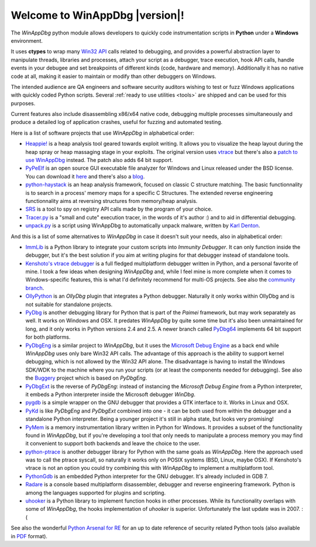 .. _index:

Welcome to WinAppDbg |version|!
*******************************

.. only:: latex

    Introduction
    ------------

.. only:: html

    .. image:: _images/screenshot.png
       :width: 30%
       :align: right
       :target: Screenshots.html
       :alt: Click for more screenshots

The *WinAppDbg* python module allows developers to quickly code instrumentation scripts in **Python** under a **Windows** environment.

It uses **ctypes** to wrap many `Win32 API <http://msdn.microsoft.com/en-us/library/ms679304(VS.85).aspx>`_ calls related to debugging, and provides a powerful abstraction layer to manipulate threads, libraries and processes, attach your script as a debugger, trace execution, hook API calls, handle events in your debugee and set breakpoints of different kinds (code, hardware and memory). Additionally it has no native code at all, making it easier to maintain or modify than other debuggers on Windows.

The intended audience are QA engineers and software security auditors wishing to test or fuzz Windows applications with quickly coded Python scripts. Several :ref:`ready to use utilities <tools>` are shipped and can be used for this purposes.

Current features also include disassembling x86/x64 native code, debugging multiple processes simultaneously and produce a detailed log of application crashes, useful for fuzzing and automated testing.

.. only:: html

    Download
    --------

    Some quick links for the impatient:

    * `winappdbg-1.5-beta7.win32.msi <http://sourceforge.net/projects/winappdbg/files/WinAppDbg/1.5/winappdbg-1.5-beta7.win32.msi/download>`_ - All supported 32-bit Python versions
    * `winappdbg-1.5-beta7.win-amd64.msi <http://sourceforge.net/projects/winappdbg/files/WinAppDbg/1.5/winappdbg-1.5-beta7.win-amd64.msi/download>`_ - All supported 64-bit Python versions
    * `winappdbg-1.5-beta7.zip <http://sourceforge.net/projects/winappdbg/files/WinAppDbg/1.5/winappdbg-1.5-beta7.zip/download>`_ - Manual install (setup.py)

    For more information, online docs and older versions go to the :ref:`downloads page <download>`.

    Reference
    ---------

    `Click here <http://winappdbg.sourceforge.net/doc/latest/reference/>`_ for a full reference page of all classes and methods in *WinAppDbg*.

    Tutorial
    --------

    The easy way to learn to use *WinAppDbg*. If this is your first time, it's the right place to start!

    .. toctree::
       :maxdepth: 2

       Downloads
       Tools
       ProgrammingGuide

    Related projects
    ----------------

Here is a list of software projects that use *WinAppDbg* in alphabetical order:

* `Heappie! <http://exploiting.wordpress.com/2012/03/09/heappie-heap-spray-analysis-tool/>`_ is a heap analysis tool geared towards exploit writing. It allows you to visualize the heap layout during the heap spray or heap massaging stage in your exploits. The original version uses `vtrace <https://code.google.com/p/vtrace-mirror/>`_ but there's also a `patch to use WinAppDbg <http://breakingcode.wordpress.com/2012/03/18/heappie-winappdbg/>`_ instead. The patch also adds 64 bit support.
* `PyPeElf <http://sourceforge.net/apps/trac/pypeelf>`_ is an open source GUI executable file analyzer for Windows and Linux released under the BSD license. You can download it `here <http://pypeelf.svn.sourceforge.net/svnroot/pypeelf/trunk>`_ and there's also a `blog <http://pypeelf.blogspot.com/>`_.
* `python-haystack <https://github.com/trolldbois/python-haystack/>`_ is an heap analysis framework, focused on classic C structure matching. The basic functionnality is to search in a process' memory maps for a specific C Structures. The extended reverse engineering functionnality aims at reversing structures from memory/heap analysis.
* `SRS <http://5d4a.wordpress.com/2009/12/07/messing-around-with-register/>`_ is a tool to spy on registry API calls made by the program of your choice.
* `Tracer.py <https://brundlelab.wordpress.com/2012/08/19/small-and-cute-execution-tracer/>`_ is a "small and cute" execution tracer, in the words of it's author :) and to aid in differential debugging.
* `unpack.py <http://malwaremusings.com/scripts/unpack-py-script-using-winappdbg-to-automatically-unpack-malware/>`_ is a script using WinAppDbg to automatically unpack malware, written by `Karl Denton <http://www.linkedin.com/in/karldenton>`_.

And this is a list of some alternatives to *WinAppDbg* in case it doesn't suit your needs, also in alphabetical order:

* `ImmLib <http://debugger.immunityinc.com/>`_ is a Python library to integrate your custom scripts into *Immunity Debugger*. It can only function inside the debugger, but it's the best solution if you aim at writing plugins for that debugger instead of standalone tools.
* `Kenshoto's vtrace debugger <https://code.google.com/p/vtrace-mirror/>`_ is a full fledged multiplatform debugger written in Python, and a personal favorite of mine. I took a few ideas when designing *WinAppDbg* and, while I feel mine is more complete when it comes to Windows-specific features, this is what I'd definitely recommend for multi-OS projects. See also the `community branch <https://code.google.com/p/vdebug/>`_.
* `OllyPython <https://code.google.com/p/ollypython/>`_ is an *OllyDbg* plugin that integrates a Python debugger. Naturally it only works within OllyDbg and is not suitable for standalone projects.
* `PyDbg <https://code.google.com/p/paimei/>`_ is another debugging library for Python that is part of the *Paimei* framework, but may work separately as well. It works on Windows and OSX. It predates *WinAppDbg* by quite some time but it's also been unmaintained for long, and it only works in Python versions 2.4 and 2.5. A newer branch called `PyDbg64 <https://github.com/gdbinit/pydbg64>`_ implements 64 bit support for both platforms.
* `PyDbgEng <http://sourceforge.net/projects/pydbgeng/>`_ is a similar project to *WinAppDbg*, but it uses the `Microsoft Debug Engine <http://msdn.microsoft.com/en-us/windows/hardware/gg463009>`_ as a back end while *WinAppDbg* uses only bare Win32 API calls. The advantage of this approach is the ability to support kernel debugging, which is not allowed by the Win32 API alone. The disadvantage is having to install the Windows SDK/WDK to the machine where you run your scripts (or at least the components needed for debugging). See also the `Buggery <https://github.com/grugq/Buggery>`_ project which is based on *PyDbgEng*.
* `PyDbgExt <http://sourceforge.net/projects/pydbgext/>`_ is the reverse of *PyDbgEng*: instead of instancing the *Microsoft Debug Engine* from a Python interpreter, it embeds a Python interpreter inside the Microsoft debugger *WinDbg*.
* `pygdb <https://code.google.com/p/pygdb/>`_ is a simple wrapper on the GNU debugger that provides a GTK interface to it. Works in Linux and OSX.
* `PyKd <https://pykd.codeplex.com/>`_ is like *PyDbgEng* and *PyDbgExt* combined into one - it can be both used from within the debugger and a standalone Python interpreter. Being a younger project it's still in alpha state, but looks very promising!
* `PyMem <https://github.com/srounet/Pymem>`_ is a memory instrumentation library written in Python for Windows. It provides a subset of the functionality found in *WinAppDbg*, but if you're developing a tool that only needs to manipulate a process memory you may find it convenient to support both backends and leave the choice to the user.
* `python-ptrace <http://pypi.python.org/pypi/python-ptrace>`_ is another debugger library for Python with the same goals as *WinAppDbg*. Here the approach used was to call the ptrace syscall, so naturally it works only on POSIX systems (BSD, Linux, maybe OSX). If Kenshoto's vtrace is not an option you could try combining this with *WinAppDbg* to implement a multiplatform tool.
* `PythonGdb <http://sourceware.org/gdb/wiki/PythonGdb>`_ is an embedded Python interpreter for the GNU debugger. It's already included in GDB 7.
* `Radare <http://radare.nopcode.org>`_ is a console based multiplatform disassembler, debugger and reverse engineering framework. Python is among the languages supported for plugins and scripting.
* `uhooker <http://www.coresecurity.com/content/open-source-projects#Uhooker>`_ is a Python library to implement function hooks in other processes. While its functionality overlaps with some of *WinAppDbg*, the hooks implementation of *uhooker* is superior. Unfortunately the last update was in 2007. :(

See also the wonderful `Python Arsenal for RE <http://pythonarsenal.erpscan.com/>`_ for an up to date reference of security related Python tools (also available in `PDF <http://dsecrg.com/files/pub/pdf/Python%20arsenal%20for%20RE%201.1.pdf>`_ format).

.. only:: latex

    Programming Guide
    -----------------

    .. toctree::
       :maxdepth: 3

       Downloads
       Instrumentation
       Debugging
       Helpers
       Win32APIWrappers
       MoreExamples
       AdvancedTopics
       Tools
